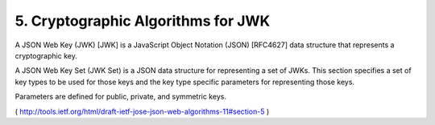 5. Cryptographic Algorithms for JWK
================================================

A JSON Web Key (JWK) [JWK] is a JavaScript Object Notation (JSON)
[RFC4627] data structure that represents a cryptographic key.  

A JSON Web Key Set (JWK Set) is a JSON data structure for representing a set
of JWKs.  This section specifies a set of key types to be used for
those keys and the key type specific parameters for representing
those keys.  

Parameters are defined for public, private, and symmetric keys.

( http://tools.ietf.org/html/draft-ietf-jose-json-web-algorithms-11#section-5 )
